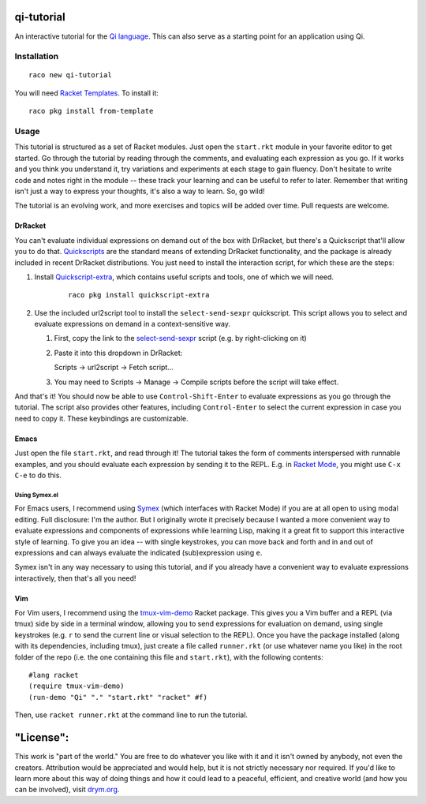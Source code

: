 qi-tutorial
===========
An interactive tutorial for the `Qi language <https://docs.racket-lang.org/qi/index.html>`_. This can also serve as a starting point for an application using Qi.

Installation
~~~~~~~~~~~~

::

   raco new qi-tutorial

You will need `Racket Templates <https://github.com/racket-templates/racket-templates>`_. To install it:

::

   raco pkg install from-template

Usage
~~~~~

This tutorial is structured as a set of Racket modules. Just open the ``start.rkt`` module in your favorite editor to get started. Go through the tutorial by reading through the comments, and evaluating each expression as you go. If it works and you think you understand it, try variations and experiments at each stage to gain fluency. Don't hesitate to write code and notes right in the module -- these track your learning and can be useful to refer to later. Remember that writing isn't just a way to express your thoughts, it's also a way to learn. So, go wild!

The tutorial is an evolving work, and more exercises and topics will be added over time. Pull requests are welcome.

DrRacket
--------

You can't evaluate individual expressions on demand out of the box with DrRacket, but there's a Quickscript that'll allow you to do that. `Quickscripts <https://docs.racket-lang.org/quickscript/index.html>`_ are the standard means of extending DrRacket functionality, and the package is already included in recent DrRacket distributions. You just need to install the interaction script, for which these are the steps:

1. Install `Quickscript-extra <https://docs.racket-lang.org/quickscript/index.html#%28part._.Installing_scripts__.Quickscript_.Extra%29>`_, which contains useful scripts and tools, one of which we will need.

    ::

      raco pkg install quickscript-extra

2. Use the included url2script tool to install the ``select-send-sexpr`` quickscript. This script allows you to select and evaluate expressions on demand in a context-sensitive way.

   1. First, copy the link to the `select-send-sexpr <https://gist.github.com/Metaxal/9f313c17269f9cbcc95f614385309fb8>`_ script (e.g. by right-clicking on it)

   2. Paste it into this dropdown in DrRacket:

      Scripts → url2script → Fetch script...

   3. You may need to Scripts → Manage → Compile scripts before the script will take effect.

And that's it! You should now be able to use ``Control-Shift-Enter`` to evaluate expressions as you go through the tutorial. The script also provides other features, including ``Control-Enter`` to select the current expression in case you need to copy it. These keybindings are customizable.

Emacs
-----

Just open the file ``start.rkt``, and read through it! The tutorial takes the form of comments interspersed with runnable examples, and you should evaluate each expression by sending it to the REPL. E.g. in `Racket Mode <https://www.racket-mode.com/>`_, you might use ``C-x C-e`` to do this.

Using Symex.el
``````````````
For Emacs users, I recommend using `Symex <https://github.com/countvajhula/symex.el>`_ (which interfaces with Racket Mode) if you are at all open to using modal editing. Full disclosure: I'm the author. But I originally wrote it precisely because I wanted a more convenient way to evaluate expressions and components of expressions while learning Lisp, making it a great fit to support this interactive style of learning. To give you an idea -- with single keystrokes, you can move back and forth and in and out of expressions and can always evaluate the indicated (sub)expression using ``e``.

Symex isn't in any way necessary to using this tutorial, and if you already have a convenient way to evaluate expressions interactively, then that's all you need!

Vim
---

For Vim users, I recommend using the `tmux-vim-demo <https://docs.racket-lang.org/tmux-vim-demo/index.html>`_ Racket package. This gives you a Vim buffer and a REPL (via tmux) side by side in a terminal window, allowing you to send expressions for evaluation on demand, using single keystrokes (e.g. ``r`` to send the current line or visual selection to the REPL). Once you have the package installed (along with its dependencies, including tmux), just create a file called ``runner.rkt`` (or use whatever name you like) in the root folder of the repo (i.e. the one containing this file and ``start.rkt``), with the following contents:

::

  #lang racket
  (require tmux-vim-demo)
  (run-demo "Qi" "." "start.rkt" "racket" #f)

Then, use ``racket runner.rkt`` at the command line to run the tutorial.

"License":
==========
This work is "part of the world." You are free to do whatever you like with it and it isn't owned by anybody, not even the creators. Attribution would be appreciated and would help, but it is not strictly necessary nor required. If you'd like to learn more about this way of doing things and how it could lead to a peaceful, efficient, and creative world (and how you can be involved), visit `drym.org <https://drym.org>`_.
